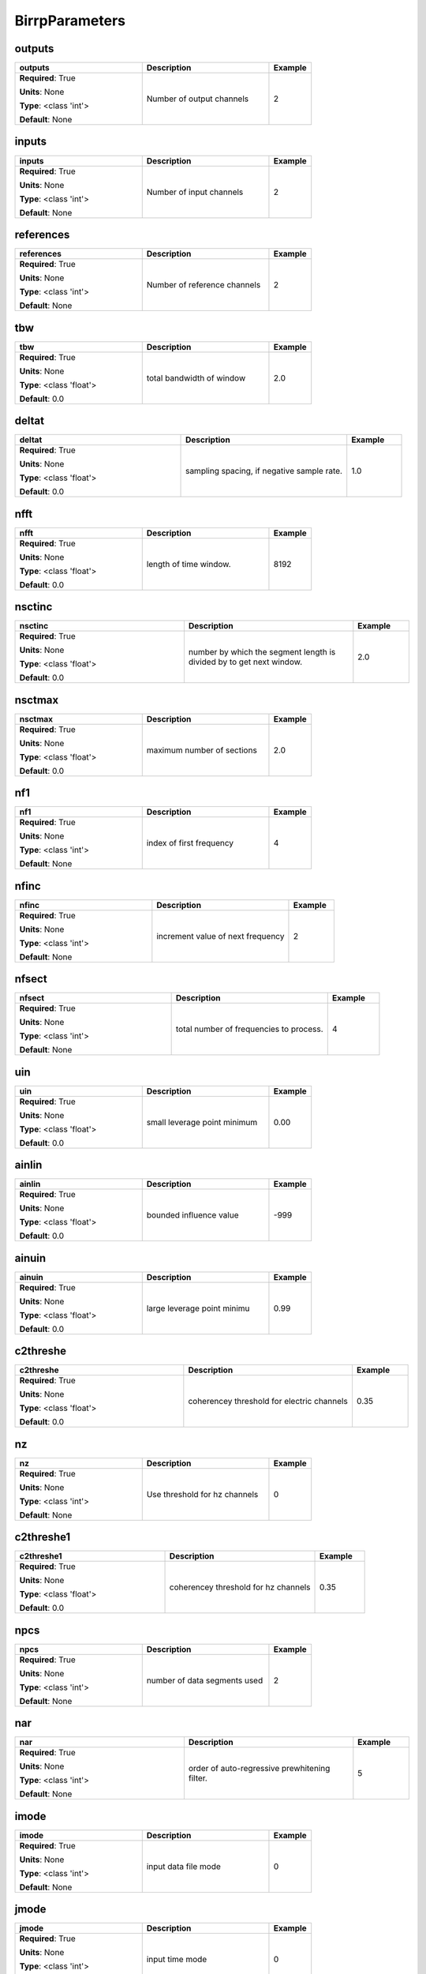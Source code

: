 .. role:: red
.. role:: blue
.. role:: navy

BirrpParameters
===============


:navy:`outputs`
~~~~~~~~~~~~~~~

.. container::

   .. table::
       :class: tight-table
       :widths: 45 45 15

       +----------------------------------------------+-----------------------------------------------+----------------+
       | **outputs**                                  | **Description**                               | **Example**    |
       +==============================================+===============================================+================+
       | **Required**: :red:`True`                    | Number of output channels                     | 2              |
       |                                              |                                               |                |
       | **Units**: None                              |                                               |                |
       |                                              |                                               |                |
       | **Type**: <class 'int'>                      |                                               |                |
       |                                              |                                               |                |
       |                                              |                                               |                |
       |                                              |                                               |                |
       |                                              |                                               |                |
       |                                              |                                               |                |
       |                                              |                                               |                |
       | **Default**: None                            |                                               |                |
       |                                              |                                               |                |
       |                                              |                                               |                |
       +----------------------------------------------+-----------------------------------------------+----------------+

:navy:`inputs`
~~~~~~~~~~~~~~

.. container::

   .. table::
       :class: tight-table
       :widths: 45 45 15

       +----------------------------------------------+-----------------------------------------------+----------------+
       | **inputs**                                   | **Description**                               | **Example**    |
       +==============================================+===============================================+================+
       | **Required**: :red:`True`                    | Number of input channels                      | 2              |
       |                                              |                                               |                |
       | **Units**: None                              |                                               |                |
       |                                              |                                               |                |
       | **Type**: <class 'int'>                      |                                               |                |
       |                                              |                                               |                |
       |                                              |                                               |                |
       |                                              |                                               |                |
       |                                              |                                               |                |
       |                                              |                                               |                |
       |                                              |                                               |                |
       | **Default**: None                            |                                               |                |
       |                                              |                                               |                |
       |                                              |                                               |                |
       +----------------------------------------------+-----------------------------------------------+----------------+

:navy:`references`
~~~~~~~~~~~~~~~~~~

.. container::

   .. table::
       :class: tight-table
       :widths: 45 45 15

       +----------------------------------------------+-----------------------------------------------+----------------+
       | **references**                               | **Description**                               | **Example**    |
       +==============================================+===============================================+================+
       | **Required**: :red:`True`                    | Number of reference channels                  | 2              |
       |                                              |                                               |                |
       | **Units**: None                              |                                               |                |
       |                                              |                                               |                |
       | **Type**: <class 'int'>                      |                                               |                |
       |                                              |                                               |                |
       |                                              |                                               |                |
       |                                              |                                               |                |
       |                                              |                                               |                |
       |                                              |                                               |                |
       |                                              |                                               |                |
       | **Default**: None                            |                                               |                |
       |                                              |                                               |                |
       |                                              |                                               |                |
       +----------------------------------------------+-----------------------------------------------+----------------+

:navy:`tbw`
~~~~~~~~~~~

.. container::

   .. table::
       :class: tight-table
       :widths: 45 45 15

       +----------------------------------------------+-----------------------------------------------+----------------+
       | **tbw**                                      | **Description**                               | **Example**    |
       +==============================================+===============================================+================+
       | **Required**: :red:`True`                    | total bandwidth of window                     | 2.0            |
       |                                              |                                               |                |
       | **Units**: None                              |                                               |                |
       |                                              |                                               |                |
       | **Type**: <class 'float'>                    |                                               |                |
       |                                              |                                               |                |
       |                                              |                                               |                |
       |                                              |                                               |                |
       |                                              |                                               |                |
       |                                              |                                               |                |
       |                                              |                                               |                |
       | **Default**: 0.0                             |                                               |                |
       |                                              |                                               |                |
       |                                              |                                               |                |
       +----------------------------------------------+-----------------------------------------------+----------------+

:navy:`deltat`
~~~~~~~~~~~~~~

.. container::

   .. table::
       :class: tight-table
       :widths: 45 45 15

       +----------------------------------------------+-----------------------------------------------+----------------+
       | **deltat**                                   | **Description**                               | **Example**    |
       +==============================================+===============================================+================+
       | **Required**: :red:`True`                    | sampling spacing, if negative sample rate.    | 1.0            |
       |                                              |                                               |                |
       | **Units**: None                              |                                               |                |
       |                                              |                                               |                |
       | **Type**: <class 'float'>                    |                                               |                |
       |                                              |                                               |                |
       |                                              |                                               |                |
       |                                              |                                               |                |
       |                                              |                                               |                |
       |                                              |                                               |                |
       |                                              |                                               |                |
       | **Default**: 0.0                             |                                               |                |
       |                                              |                                               |                |
       |                                              |                                               |                |
       +----------------------------------------------+-----------------------------------------------+----------------+

:navy:`nfft`
~~~~~~~~~~~~

.. container::

   .. table::
       :class: tight-table
       :widths: 45 45 15

       +----------------------------------------------+-----------------------------------------------+----------------+
       | **nfft**                                     | **Description**                               | **Example**    |
       +==============================================+===============================================+================+
       | **Required**: :red:`True`                    | length of time window.                        | 8192           |
       |                                              |                                               |                |
       | **Units**: None                              |                                               |                |
       |                                              |                                               |                |
       | **Type**: <class 'float'>                    |                                               |                |
       |                                              |                                               |                |
       |                                              |                                               |                |
       |                                              |                                               |                |
       |                                              |                                               |                |
       |                                              |                                               |                |
       |                                              |                                               |                |
       | **Default**: 0.0                             |                                               |                |
       |                                              |                                               |                |
       |                                              |                                               |                |
       +----------------------------------------------+-----------------------------------------------+----------------+

:navy:`nsctinc`
~~~~~~~~~~~~~~~

.. container::

   .. table::
       :class: tight-table
       :widths: 45 45 15

       +----------------------------------------------+-----------------------------------------------+----------------+
       | **nsctinc**                                  | **Description**                               | **Example**    |
       +==============================================+===============================================+================+
       | **Required**: :red:`True`                    | number by which the segment length is divided | 2.0            |
       |                                              | by to get next window.                        |                |
       | **Units**: None                              |                                               |                |
       |                                              |                                               |                |
       | **Type**: <class 'float'>                    |                                               |                |
       |                                              |                                               |                |
       |                                              |                                               |                |
       |                                              |                                               |                |
       |                                              |                                               |                |
       |                                              |                                               |                |
       |                                              |                                               |                |
       | **Default**: 0.0                             |                                               |                |
       |                                              |                                               |                |
       |                                              |                                               |                |
       +----------------------------------------------+-----------------------------------------------+----------------+

:navy:`nsctmax`
~~~~~~~~~~~~~~~

.. container::

   .. table::
       :class: tight-table
       :widths: 45 45 15

       +----------------------------------------------+-----------------------------------------------+----------------+
       | **nsctmax**                                  | **Description**                               | **Example**    |
       +==============================================+===============================================+================+
       | **Required**: :red:`True`                    | maximum number of sections                    | 2.0            |
       |                                              |                                               |                |
       | **Units**: None                              |                                               |                |
       |                                              |                                               |                |
       | **Type**: <class 'float'>                    |                                               |                |
       |                                              |                                               |                |
       |                                              |                                               |                |
       |                                              |                                               |                |
       |                                              |                                               |                |
       |                                              |                                               |                |
       |                                              |                                               |                |
       | **Default**: 0.0                             |                                               |                |
       |                                              |                                               |                |
       |                                              |                                               |                |
       +----------------------------------------------+-----------------------------------------------+----------------+

:navy:`nf1`
~~~~~~~~~~~

.. container::

   .. table::
       :class: tight-table
       :widths: 45 45 15

       +----------------------------------------------+-----------------------------------------------+----------------+
       | **nf1**                                      | **Description**                               | **Example**    |
       +==============================================+===============================================+================+
       | **Required**: :red:`True`                    | index of first frequency                      | 4              |
       |                                              |                                               |                |
       | **Units**: None                              |                                               |                |
       |                                              |                                               |                |
       | **Type**: <class 'int'>                      |                                               |                |
       |                                              |                                               |                |
       |                                              |                                               |                |
       |                                              |                                               |                |
       |                                              |                                               |                |
       |                                              |                                               |                |
       |                                              |                                               |                |
       | **Default**: None                            |                                               |                |
       |                                              |                                               |                |
       |                                              |                                               |                |
       +----------------------------------------------+-----------------------------------------------+----------------+

:navy:`nfinc`
~~~~~~~~~~~~~

.. container::

   .. table::
       :class: tight-table
       :widths: 45 45 15

       +----------------------------------------------+-----------------------------------------------+----------------+
       | **nfinc**                                    | **Description**                               | **Example**    |
       +==============================================+===============================================+================+
       | **Required**: :red:`True`                    | increment value of next frequency             | 2              |
       |                                              |                                               |                |
       | **Units**: None                              |                                               |                |
       |                                              |                                               |                |
       | **Type**: <class 'int'>                      |                                               |                |
       |                                              |                                               |                |
       |                                              |                                               |                |
       |                                              |                                               |                |
       |                                              |                                               |                |
       |                                              |                                               |                |
       |                                              |                                               |                |
       | **Default**: None                            |                                               |                |
       |                                              |                                               |                |
       |                                              |                                               |                |
       +----------------------------------------------+-----------------------------------------------+----------------+

:navy:`nfsect`
~~~~~~~~~~~~~~

.. container::

   .. table::
       :class: tight-table
       :widths: 45 45 15

       +----------------------------------------------+-----------------------------------------------+----------------+
       | **nfsect**                                   | **Description**                               | **Example**    |
       +==============================================+===============================================+================+
       | **Required**: :red:`True`                    | total number of frequencies to process.       | 4              |
       |                                              |                                               |                |
       | **Units**: None                              |                                               |                |
       |                                              |                                               |                |
       | **Type**: <class 'int'>                      |                                               |                |
       |                                              |                                               |                |
       |                                              |                                               |                |
       |                                              |                                               |                |
       |                                              |                                               |                |
       |                                              |                                               |                |
       |                                              |                                               |                |
       | **Default**: None                            |                                               |                |
       |                                              |                                               |                |
       |                                              |                                               |                |
       +----------------------------------------------+-----------------------------------------------+----------------+

:navy:`uin`
~~~~~~~~~~~

.. container::

   .. table::
       :class: tight-table
       :widths: 45 45 15

       +----------------------------------------------+-----------------------------------------------+----------------+
       | **uin**                                      | **Description**                               | **Example**    |
       +==============================================+===============================================+================+
       | **Required**: :red:`True`                    | small leverage point minimum                  | 0.00           |
       |                                              |                                               |                |
       | **Units**: None                              |                                               |                |
       |                                              |                                               |                |
       | **Type**: <class 'float'>                    |                                               |                |
       |                                              |                                               |                |
       |                                              |                                               |                |
       |                                              |                                               |                |
       |                                              |                                               |                |
       |                                              |                                               |                |
       |                                              |                                               |                |
       | **Default**: 0.0                             |                                               |                |
       |                                              |                                               |                |
       |                                              |                                               |                |
       +----------------------------------------------+-----------------------------------------------+----------------+

:navy:`ainlin`
~~~~~~~~~~~~~~

.. container::

   .. table::
       :class: tight-table
       :widths: 45 45 15

       +----------------------------------------------+-----------------------------------------------+----------------+
       | **ainlin**                                   | **Description**                               | **Example**    |
       +==============================================+===============================================+================+
       | **Required**: :red:`True`                    | bounded influence value                       | -999           |
       |                                              |                                               |                |
       | **Units**: None                              |                                               |                |
       |                                              |                                               |                |
       | **Type**: <class 'float'>                    |                                               |                |
       |                                              |                                               |                |
       |                                              |                                               |                |
       |                                              |                                               |                |
       |                                              |                                               |                |
       |                                              |                                               |                |
       |                                              |                                               |                |
       | **Default**: 0.0                             |                                               |                |
       |                                              |                                               |                |
       |                                              |                                               |                |
       +----------------------------------------------+-----------------------------------------------+----------------+

:navy:`ainuin`
~~~~~~~~~~~~~~

.. container::

   .. table::
       :class: tight-table
       :widths: 45 45 15

       +----------------------------------------------+-----------------------------------------------+----------------+
       | **ainuin**                                   | **Description**                               | **Example**    |
       +==============================================+===============================================+================+
       | **Required**: :red:`True`                    | large leverage point minimu                   | 0.99           |
       |                                              |                                               |                |
       | **Units**: None                              |                                               |                |
       |                                              |                                               |                |
       | **Type**: <class 'float'>                    |                                               |                |
       |                                              |                                               |                |
       |                                              |                                               |                |
       |                                              |                                               |                |
       |                                              |                                               |                |
       |                                              |                                               |                |
       |                                              |                                               |                |
       | **Default**: 0.0                             |                                               |                |
       |                                              |                                               |                |
       |                                              |                                               |                |
       +----------------------------------------------+-----------------------------------------------+----------------+

:navy:`c2threshe`
~~~~~~~~~~~~~~~~~

.. container::

   .. table::
       :class: tight-table
       :widths: 45 45 15

       +----------------------------------------------+-----------------------------------------------+----------------+
       | **c2threshe**                                | **Description**                               | **Example**    |
       +==============================================+===============================================+================+
       | **Required**: :red:`True`                    | coherencey threshold for electric channels    | 0.35           |
       |                                              |                                               |                |
       | **Units**: None                              |                                               |                |
       |                                              |                                               |                |
       | **Type**: <class 'float'>                    |                                               |                |
       |                                              |                                               |                |
       |                                              |                                               |                |
       |                                              |                                               |                |
       |                                              |                                               |                |
       |                                              |                                               |                |
       |                                              |                                               |                |
       | **Default**: 0.0                             |                                               |                |
       |                                              |                                               |                |
       |                                              |                                               |                |
       +----------------------------------------------+-----------------------------------------------+----------------+

:navy:`nz`
~~~~~~~~~~

.. container::

   .. table::
       :class: tight-table
       :widths: 45 45 15

       +----------------------------------------------+-----------------------------------------------+----------------+
       | **nz**                                       | **Description**                               | **Example**    |
       +==============================================+===============================================+================+
       | **Required**: :red:`True`                    | Use threshold for hz channels                 | 0              |
       |                                              |                                               |                |
       | **Units**: None                              |                                               |                |
       |                                              |                                               |                |
       | **Type**: <class 'int'>                      |                                               |                |
       |                                              |                                               |                |
       |                                              |                                               |                |
       |                                              |                                               |                |
       |                                              |                                               |                |
       |                                              |                                               |                |
       |                                              |                                               |                |
       | **Default**: None                            |                                               |                |
       |                                              |                                               |                |
       |                                              |                                               |                |
       +----------------------------------------------+-----------------------------------------------+----------------+

:navy:`c2threshe1`
~~~~~~~~~~~~~~~~~~

.. container::

   .. table::
       :class: tight-table
       :widths: 45 45 15

       +----------------------------------------------+-----------------------------------------------+----------------+
       | **c2threshe1**                               | **Description**                               | **Example**    |
       +==============================================+===============================================+================+
       | **Required**: :red:`True`                    | coherencey threshold for hz channels          | 0.35           |
       |                                              |                                               |                |
       | **Units**: None                              |                                               |                |
       |                                              |                                               |                |
       | **Type**: <class 'float'>                    |                                               |                |
       |                                              |                                               |                |
       |                                              |                                               |                |
       |                                              |                                               |                |
       |                                              |                                               |                |
       |                                              |                                               |                |
       |                                              |                                               |                |
       | **Default**: 0.0                             |                                               |                |
       |                                              |                                               |                |
       |                                              |                                               |                |
       +----------------------------------------------+-----------------------------------------------+----------------+

:navy:`npcs`
~~~~~~~~~~~~

.. container::

   .. table::
       :class: tight-table
       :widths: 45 45 15

       +----------------------------------------------+-----------------------------------------------+----------------+
       | **npcs**                                     | **Description**                               | **Example**    |
       +==============================================+===============================================+================+
       | **Required**: :red:`True`                    | number of data segments used                  | 2              |
       |                                              |                                               |                |
       | **Units**: None                              |                                               |                |
       |                                              |                                               |                |
       | **Type**: <class 'int'>                      |                                               |                |
       |                                              |                                               |                |
       |                                              |                                               |                |
       |                                              |                                               |                |
       |                                              |                                               |                |
       |                                              |                                               |                |
       |                                              |                                               |                |
       | **Default**: None                            |                                               |                |
       |                                              |                                               |                |
       |                                              |                                               |                |
       +----------------------------------------------+-----------------------------------------------+----------------+

:navy:`nar`
~~~~~~~~~~~

.. container::

   .. table::
       :class: tight-table
       :widths: 45 45 15

       +----------------------------------------------+-----------------------------------------------+----------------+
       | **nar**                                      | **Description**                               | **Example**    |
       +==============================================+===============================================+================+
       | **Required**: :red:`True`                    | order of auto-regressive prewhitening filter. | 5              |
       |                                              |                                               |                |
       | **Units**: None                              |                                               |                |
       |                                              |                                               |                |
       | **Type**: <class 'int'>                      |                                               |                |
       |                                              |                                               |                |
       |                                              |                                               |                |
       |                                              |                                               |                |
       |                                              |                                               |                |
       |                                              |                                               |                |
       |                                              |                                               |                |
       | **Default**: None                            |                                               |                |
       |                                              |                                               |                |
       |                                              |                                               |                |
       +----------------------------------------------+-----------------------------------------------+----------------+

:navy:`imode`
~~~~~~~~~~~~~

.. container::

   .. table::
       :class: tight-table
       :widths: 45 45 15

       +----------------------------------------------+-----------------------------------------------+----------------+
       | **imode**                                    | **Description**                               | **Example**    |
       +==============================================+===============================================+================+
       | **Required**: :red:`True`                    | input data file mode                          | 0              |
       |                                              |                                               |                |
       | **Units**: None                              |                                               |                |
       |                                              |                                               |                |
       | **Type**: <class 'int'>                      |                                               |                |
       |                                              |                                               |                |
       |                                              |                                               |                |
       |                                              |                                               |                |
       |                                              |                                               |                |
       |                                              |                                               |                |
       |                                              |                                               |                |
       | **Default**: None                            |                                               |                |
       |                                              |                                               |                |
       |                                              |                                               |                |
       +----------------------------------------------+-----------------------------------------------+----------------+

:navy:`jmode`
~~~~~~~~~~~~~

.. container::

   .. table::
       :class: tight-table
       :widths: 45 45 15

       +----------------------------------------------+-----------------------------------------------+----------------+
       | **jmode**                                    | **Description**                               | **Example**    |
       +==============================================+===============================================+================+
       | **Required**: :red:`True`                    | input time mode                               | 0              |
       |                                              |                                               |                |
       | **Units**: None                              |                                               |                |
       |                                              |                                               |                |
       | **Type**: <class 'int'>                      |                                               |                |
       |                                              |                                               |                |
       |                                              |                                               |                |
       |                                              |                                               |                |
       |                                              |                                               |                |
       |                                              |                                               |                |
       |                                              |                                               |                |
       | **Default**: None                            |                                               |                |
       |                                              |                                               |                |
       |                                              |                                               |                |
       +----------------------------------------------+-----------------------------------------------+----------------+

:navy:`ncomp`
~~~~~~~~~~~~~

.. container::

   .. table::
       :class: tight-table
       :widths: 45 45 15

       +----------------------------------------------+-----------------------------------------------+----------------+
       | **ncomp**                                    | **Description**                               | **Example**    |
       +==============================================+===============================================+================+
       | **Required**: :red:`True`                    | number of components                          | 5              |
       |                                              |                                               |                |
       | **Units**: None                              |                                               |                |
       |                                              |                                               |                |
       | **Type**: <class 'int'>                      |                                               |                |
       |                                              |                                               |                |
       |                                              |                                               |                |
       |                                              |                                               |                |
       |                                              |                                               |                |
       |                                              |                                               |                |
       |                                              |                                               |                |
       | **Default**: None                            |                                               |                |
       |                                              |                                               |                |
       |                                              |                                               |                |
       +----------------------------------------------+-----------------------------------------------+----------------+
